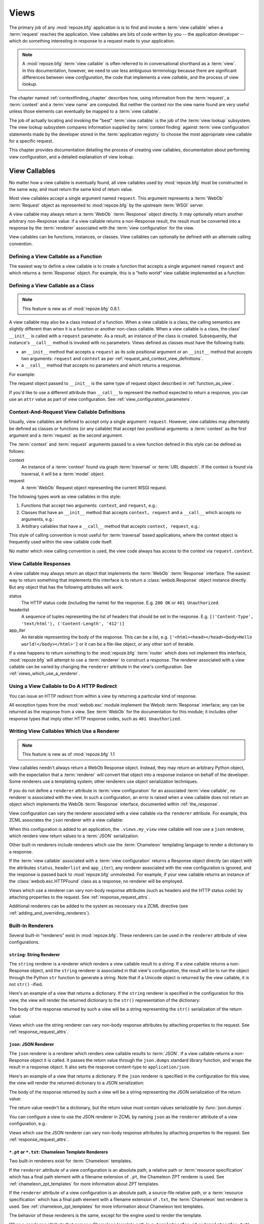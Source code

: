 .. _views_chapter:

Views
=====

The primary job of any :mod:`repoze.bfg` application is is to find and
invoke a :term:`view callable` when a :term:`request` reaches the
application.  View callables are bits of code written by you -- the
application developer -- which do something interesting in response to
a request made to your application.

.. note:: 

   A :mod:`repoze.bfg` :term:`view callable` is often referred to in
   conversational shorthand as a :term:`view`.  In this documentation,
   however, we need to use less ambiguous terminology because there
   are significant differences between view *configuration*, the code
   that implements a view *callable*, and the process of view
   *lookup*.

The chapter named :ref:`contextfinding_chapter` describes how, using
information from the :term:`request`, a :term:`context` and a
:term:`view name` are computed.  But neither the context nor the view
name found are very useful unless those elements can eventually be
mapped to a :term:`view callable`.

The job of actually locating and invoking the "best" :term:`view
callable` is the job of the :term:`view lookup` subsystem.  The view
lookup subsystem compares information supplied by :term:`context
finding` against :term:`view configuration` statements made by the
developer stored in the :term:`application registry` to choose the
most appropriate view callable for a specific request.

This chapter provides documentation detailing the process of creating
view callables, documentation about performing view configuration, and
a detailed explanation of view lookup.

View Callables
--------------

No matter how a view callable is eventually found, all view callables
used by :mod:`repoze.bfg` must be constructed in the same way, and
must return the same kind of return value.

Most view callables accept a single argument named ``request``.  This
argument represents a :term:`WebOb` :term:`Request` object as
represented to :mod:`repoze.bfg` by the upstream :term:`WSGI` server.

A view callable may always return a :term:`WebOb` :term:`Response`
object directly.  It may optionally return another arbitrary
non-Response value: if a view callable returns a non-Response result,
the result must be converted into a response by the :term:`renderer`
associated with the :term:`view configuration` for the view.

View callables can be functions, instances, or classes.  View
callables can optionally be defined with an alternate calling
convention.

.. index::
   single: view calling convention
   single: view function

.. _function_as_view:

Defining a View Callable as a Function
~~~~~~~~~~~~~~~~~~~~~~~~~~~~~~~~~~~~~~

The easiest way to define a view callable is to create a function that
accepts a single argument named ``request`` and which returns a
:term:`Response` object.  For example, this is a "hello world" view
callable implemented as a function:

.. code-block:: python
   :linenos:

   from webob import Response

   def hello_world(request):
       return Response('Hello world!')

.. index::
   single: view calling convention
   single: view class

.. _class_as_view:

Defining a View Callable as a Class
~~~~~~~~~~~~~~~~~~~~~~~~~~~~~~~~~~~

.. note:: This feature is new as of :mod:`repoze.bfg` 0.8.1.

A view callable may also be a class instead of a function.  When a
view callable is a class, the calling semantics are slightly different
than when it is a function or another non-class callable.  When a view
callable is a class, the class' ``__init__`` is called with a
``request`` parameter.  As a result, an instance of the class is
created.  Subsequently, that instance's ``__call__`` method is invoked
with no parameters.  Views defined as classes must have the following
traits:

- an ``__init__`` method that accepts a ``request`` as its sole
  positional argument or an ``__init__`` method that accepts two
  arguments: ``request`` and ``context`` as per
  :ref:`request_and_context_view_definitions`.

- a ``__call__`` method that accepts no parameters and which returns a
  response.

For example:

.. code-block:: python
   :linenos:

   from webob import Response

   class MyView(object):
       def __init__(self, request):
           self.request = request

       def __call__(self):
           return Response('hello')

The request object passed to ``__init__`` is the same type of request
object described in :ref:`function_as_view`.

If you'd like to use a different attribute than ``__call__`` to
represent the method expected to return a response, you can use an
``attr`` value as part of view configuration.  See
:ref:`view_configuration_parameters`.

.. index::
   single: view calling convention

.. _request_and_context_view_definitions:

Context-And-Request View Callable Definitions
~~~~~~~~~~~~~~~~~~~~~~~~~~~~~~~~~~~~~~~~~~~~~

Usually, view callables are defined to accept only a single argument:
``request``.  However, view callables may alternately be defined as
classes or functions (or any callable) that accept *two* positional
arguments: a :term:`context` as the first argument and a
:term:`request` as the second argument.

The :term:`context` and :term:`request` arguments passed to a view
function defined in this style can be defined as follows:

context
  An instance of a :term:`context` found via graph :term:`traversal`
  or :term:`URL dispatch`.  If the context is found via traversal, it
  will be a :term:`model` object.

request
  A :term:`WebOb` Request object representing the current WSGI
  request.

The following types work as view callables in this style:

#. Functions that accept two arguments: ``context``, and ``request``,
   e.g.:

   .. code-block:: python
      :linenos:

      from webob import Response

      def view(context, request):
          return Response('OK')

#. Classes that have an ``__init__`` method that accepts ``context,
   request`` and a ``__call__`` which accepts no arguments, e.g.:

   .. code-block:: python
      :linenos:

      from webob import Response

      class view(object):
          def __init__(self, context, request):
              self.context = context
              self.request = request

          def __call__(self):
              return Response('OK')

#. Arbitrary callables that have a ``__call__`` method that accepts
   ``context, request``, e.g.:

   .. code-block:: python
      :linenos:

      from webob import Response

      class View(object):
          def __call__(self, context, request):
              return Response('OK')
      view = View() # this is the view callable

This style of calling convention is most useful for :term:`traversal`
based applications, where the context object is frequently used within
the view callable code itself.

No matter which view calling convention is used, the view code always
has access to the context via ``request.context``.

.. index::
   single: view response
   single: response

.. _the_response:

View Callable Responses
~~~~~~~~~~~~~~~~~~~~~~~

A view callable may always return an object that implements the
:term:`WebOb` :term:`Response` interface.  The easiest way to return
something that implements this interface is to return a
:class:`webob.Response` object instance directly.  But any object that
has the following attributes will work:

status
  The HTTP status code (including the name) for the response.
  E.g. ``200 OK`` or ``401 Unauthorized``.

headerlist
  A sequence of tuples representing the list of headers that should be
  set in the response.  E.g. ``[('Content-Type', 'text/html'),
  ('Content-Length', '412')]``

app_iter
  An iterable representing the body of the response.  This can be a
  list, e.g. ``['<html><head></head><body>Hello
  world!</body></html>']`` or it can be a file-like object, or any
  other sort of iterable.

If a view happens to return something to the :mod:`repoze.bfg`
:term:`router` which does not implement this interface,
:mod:`repoze.bfg` will attempt to use a :term:`renderer` to
construct a response.  The renderer associated with a view callable
can be varied by changing the ``renderer`` attribute in the view's
configuration.  See :ref:`views_which_use_a_renderer`.

.. index::
   single: view http redirect
   single: http redirect (from a view)

Using a View Callable to Do A HTTP Redirect
~~~~~~~~~~~~~~~~~~~~~~~~~~~~~~~~~~~~~~~~~~~

You can issue an HTTP redirect from within a view by returning a
particular kind of response.

.. code-block:: python
   :linenos:

   from webob.exc import HTTPFound

   def myview(request):
       return HTTPFound(location='http://example.com')

All exception types from the :mod:`webob.exc` module implement the
Webob :term:`Response` interface; any can be returned as the response
from a view.  See :term:`WebOb` for the documentation for this module;
it includes other response types that imply other HTTP response codes,
such as ``401 Unauthorized``.

.. index::
   single: renderer
   single: view renderer

.. _views_which_use_a_renderer:

Writing View Callables Which Use a Renderer
~~~~~~~~~~~~~~~~~~~~~~~~~~~~~~~~~~~~~~~~~~~

.. note:: This feature is new as of :mod:`repoze.bfg` 1.1

View callables needn't always return a WebOb Response object.
Instead, they may return an arbitrary Python object, with the
expectation that a :term:`renderer` will convert that object into a
response instance on behalf of the developer.  Some renderers use a
templating system; other renderers use object serialization
techniques.

If you do not define a ``renderer`` attribute in :term:`view
configuration` for an associated :term:`view callable`, no renderer is
associated with the view.  In such a configuration, an error is raised
when a view callable does not return an object which implements the
WebOb :term:`Response` interface, documented within
:ref:`the_response`.

View configuration can vary the renderer associated with a view
callable via the ``renderer`` attribute.  For example, this ZCML
associates the ``json`` renderer with a view callable:

.. code-block:: xml
   :linenos:

   <view
     view=".views.my_view"
     renderer="json"
     />

When this configuration is added to an application, the
``.views.my_view`` view callable will now use a ``json`` renderer,
which renders view return values to a :term:`JSON` serialization.

Other built-in renderers include renderers which use the
:term:`Chameleon` templating language to render a dictionary to a
response.

If the :term:`view callable` associated with a :term:`view
configuration` returns a Response object directly (an object with the
attributes ``status``, ``headerlist`` and ``app_iter``), any renderer
associated with the view configuration is ignored, and the response is
passed back to :mod:`repoze.bfg` unmolested.  For example, if your
view callable returns an instance of the :class:`webob.exc.HTTPFound`
class as a response, no renderer will be employed.

.. code-block:: python
   :linenos:

   from webob.exc import HTTPFound

   def view(request):
       return HTTPFound(location='http://example.com') # renderer avoided

Views which use a renderer can vary non-body response attributes (such
as headers and the HTTP status code) by attaching properties to the
request.  See :ref:`response_request_attrs`.

Additional renderers can be added to the system as necessary via a
ZCML directive (see :ref:`adding_and_overriding_renderers`).

.. index::
   single: renderers (built-in)
   single: built-in renderers

.. _built_in_renderers:

Built-In Renderers
~~~~~~~~~~~~~~~~~~

Several built-in "renderers" exist in :mod:`repoze.bfg`.  These
renderers can be used in the ``renderer`` attribute of view
configurations.

.. index::
   pair: renderer; string

``string``: String Renderer
+++++++++++++++++++++++++++

The ``string`` renderer is a renderer which renders a view callable
result to a string.  If a view callable returns a non-Response object,
and the ``string`` renderer is associated in that view's
configuration, the result will be to run the object through the Python
``str`` function to generate a string.  Note that if a Unicode object
is returned by the view callable, it is not ``str()`` -ified.

Here's an example of a view that returns a dictionary.  If the
``string`` renderer is specified in the configuration for this view,
the view will render the returned dictionary to the ``str()``
representation of the dictionary:

.. code-block:: python
   :linenos:

   from webob import Response
   from repoze.bfg.view import bfg_view

   @bfg_view(renderer='string')
   def hello_world(request):
       return {'content':'Hello!'}

The body of the response returned by such a view will be a string
representing the ``str()`` serialization of the return value:

.. code-block:: python
   :linenos:

   {'content': 'Hello!'}

Views which use the string renderer can vary non-body response
attributes by attaching properties to the request.  See
:ref:`response_request_attrs`.

.. index::
   pair: renderer; JSON

``json``: JSON Renderer
+++++++++++++++++++++++

The ``json`` renderer is a renderer which renders view callable
results to :term:`JSON`.  If a view callable returns a non-Response
object it is called.  It passes the return value through the
``json.dumps`` standard library function, and wraps the result in a
response object.  It also sets the response content-type to
``application/json``.

Here's an example of a view that returns a dictionary.  If the
``json`` renderer is specified in the configuration for this view, the
view will render the returned dictionary to a JSON serialization:

.. code-block:: python
   :linenos:

   from webob import Response
   from repoze.bfg.view import bfg_view

   @bfg_view(renderer='json')
   def hello_world(request):
       return {'content':'Hello!'}

The body of the response returned by such a view will be a string
representing the JSON serialization of the return value:

.. code-block:: python
   :linenos:

   '{"content": "Hello!"}'

The return value needn't be a dictionary, but the return value must
contain values serializable by :func:`json.dumps`.

You can configure a view to use the JSON renderer in ZCML by naming
``json`` as the ``renderer`` attribute of a view configuration, e.g.:

.. code-block:: xml
   :linenos:

   <view
       context=".models.Hello"
       view=".views.hello_world"
       name="hello"
       renderer="json"
       />

Views which use the JSON renderer can vary non-body response
attributes by attaching properties to the request.  See
:ref:`response_request_attrs`.

.. index::
   pair: renderer; chameleon

.. _chameleon_template_renderers:

``*.pt`` or ``*.txt``: Chameleon Template Renderers
+++++++++++++++++++++++++++++++++++++++++++++++++++

Two built-in renderers exist for :term:`Chameleon` templates.

If the ``renderer`` attribute of a view configuration is an absolute
path, a relative path or :term:`resource specification` which has a
final path element with a filename extension of ``.pt``, the Chameleon
ZPT renderer is used.  See :ref:`chameleon_zpt_templates` for more
information about ZPT templates.

If the ``renderer`` attribute of a view configuration is an absolute
path, a source-file relative path, or a :term:`resource specification`
which has a final path element with a filename extension of ``.txt``,
the :term:`Chameleon` text renderer is used.  See
:ref:`chameleon_zpt_templates` for more information about Chameleon
text templates.

The behavior of these renderers is the same, except for the engine
used to render the template.

When a ``renderer`` attribute that names a Chameleon template path
(e.g. ``templates/foo.pt`` or ``templates/foo.txt``) is used, the view
must return a Response object or a Python *dictionary*.  If the view
callable with an associated template returns a Python dictionary, the
named template will be passed the dictionary as its keyword arguments,
and the template renderer implementation will return the resulting
rendered template in a response to the user.  If the view callable
returns anything but a Response object or a dictionary, an error will
be raised.

Before passing keywords to the template, the keywords derived from the
dictionary returned by the view are augmented.  The callable object
-- whatever object was used to define the ``view`` -- will be
automatically inserted into the set of keyword arguments passed to the
template as the ``view`` keyword.  If the view callable was a class,
the ``view`` keyword will be an instance of that class.  Also inserted
into the keywords passed to the template are ``renderer_name`` (the
name of the renderer, which may be a full path or a package-relative
name, typically the full string used in the ``renderer`` attribute of
the directive), ``context`` (the context of the view used to render
the template), and ``request`` (the request passed to the view used to
render the template).

Here's an example view configuration which uses a Chameleon ZPT
renderer:

.. code-block:: xml
   :linenos:

   <view
       context=".models.Hello"
       view=".views.hello_world"
       name="hello"
       renderer="templates/foo.pt"
       />

Here's an example view configuration which uses a Chameleon text
renderer:

.. code-block:: xml
   :linenos:

   <view
       context=".models.Hello"
       view=".views.hello_world"
       name="hello"
       renderer="templates/foo.txt"
       />

Views which use a Chameleon renderer can vary response attributes by
attaching properties to the request.  See
:ref:`response_request_attrs`.

.. index::
   single: response headers (from a renderer)
   single: renderer response headers

.. _response_request_attrs:

Varying Attributes of Rendered Responses
~~~~~~~~~~~~~~~~~~~~~~~~~~~~~~~~~~~~~~~~

Before a response that is constructed as the result of the use of a
:term:`renderer` is returned to :mod:`repoze.bfg`, several attributes
of the request are examined which have the potential to influence
response behavior.

View callables that don't directly return a response should set these
values on the ``request`` object via ``setattr`` within the view
callable to influence associated response attributes.

``response_content_type``
  Defines the content-type of the resulting response,
  e.g. ``text/xml``.

``response_headerlist``
  A sequence of tuples describing cookie values that should be set in
  the response, e.g. ``[('Set-Cookie', 'abc=123'), ('X-My-Header',
  'foo')]``.

``response_status``
  A WSGI-style status code (e.g. ``200 OK``) describing the status of
  the response.

``response_charset``
  The character set (e.g. ``UTF-8``) of the response.

``response_cache_for``
  A value in seconds which will influence ``Cache-Control`` and
  ``Expires`` headers in the returned response.  The same can also be
  achieved by returning various values in the ``response_headerlist``,
  this is purely a convenience.

For example, if you need to change the response status from within a
view callable that uses a renderer, assign the ``response_status``
attribute to the request before returning a result:

.. code-block:: python
   :linenos:

   from repoze.bfg.view import bfg_view

   @bfg_view(name='gone', renderer='templates/gone.pt')
   def myview(request):
       request.response_status = '404 Not Found'
       return {'URL':request.URL}

.. index::
   single: renderer (adding)

.. _adding_and_overriding_renderers:

Adding and Overriding Renderers
~~~~~~~~~~~~~~~~~~~~~~~~~~~~~~~

New templating systems and serializers can be associated with
:mod:`repoze.bfg` renderer names.  To this end, configuration
declarations can be made which override an existing :term:`renderer
factory` and which add a new renderer factory.

Adding or overriding a renderer is accomplished via :term:`ZCML` or
via imperative configuration.  Renderers can be registered
imperatively using the
:meth:`repoze.bfg.configuration.Configurator.add_renderer` API or via
the :ref:`renderer_directive` ZCML directive.

For example, to add a renderer which renders views which have a
``renderer`` attribute that is a path that ends in ``.jinja2``:

.. topic:: Via ZCML

   .. code-block:: xml
      :linenos:

      <renderer
        name=".jinja2"
        factory="my.package.MyJinja2Renderer"/>

   The ``factory`` attribute is a :term:`dotted Python name` that must
   point to an implementation of a :term:`renderer factory`.

   The ``name`` attribute is the renderer name.

.. topic:: Via Imperative Configuration

   .. code-block:: python
      :linenos:

      from my.package import MyJinja2Renderer
      config.add_renderer('.jinja2', MyJinja2Renderer)

   The first argument is the renderer name.

   The second argument is a reference to an implementation of a
   :term:`renderer factory`.

Adding a New Renderer
+++++++++++++++++++++

You may a new renderer by creating and registering a :term:`renderer
factory`.

A renderer factory implementation is usually a class which has the
following interface:

.. code-block:: python
   :linenos:

   class RendererFactory:
       def __init__(self, name):
           """ Constructor: ``name`` may be an absolute path or a
           resource specification """

       def __call__(self, value, system):
           """ Call a the renderer implementation with the value and
           the system value passed in as arguments and return the
           result (a string or unicode object).  The value is the
           return value of a view.  The system value is a dictionary
           containing available system values (e.g. ``view``,
           ``context``, and ``request``). """

There are essentially two different kinds of renderer factories:

- A renderer factory which expects to accept a :term:`resource
  specification` or an absolute path as the ``name`` value in its
  constructor.  These renderer factories are registered with a
  ``name`` value that begins with a dot (``.``).  These types of
  renderer factories usually relate to a file on the filesystem, such
  as a template.

- A renderer factory which expects to accept a token that does not
  represent a filesystem path or a resource specification in its
  constructor.  These renderer factories are registered with a
  ``name`` value that does not begin with a dot.  These renderer
  factories are typically object serializers.

.. sidebar:: Resource Specifications

   A resource specification is a colon-delimited identifier for a
   :term:`resource`.  The colon separates a Python :term:`package`
   name from a package subpath.  For example, the resource
   specification ``my.package:static/baz.css`` identifies the file
   named ``baz.css`` in the ``static`` subdirectory of the
   ``my.package`` Python :term:`package`.

Here's an example of the registration of a simple renderer factory via
ZCML:

.. code-block:: xml
   :linenos:

   <renderer
     name="amf"
     factory="my.package.MyAMFRenderer"/>

Adding the above ZCML to your application will allow you to use the
``my.package.MyAMFRenderer`` renderer factory implementation in view
configurations by referring to it as ``amf`` in the ``renderer``
attribute of a :term:`view configuration`:

.. code-block:: python
   :linenos:

   from repoze.bfg.view import bfg_view

   @bfg_view(renderer='amf')
   def myview(request):
       return {'Hello':'world'}

At startup time, when a :term:`view configuration` is encountered
which has a ``name`` argument that does not contain a dot, such as the
above ``amf`` is encountered, the full value of the ``name`` attribute
is used to construct a renderer from the associated renderer factory.
In this case, the view configuration will create an instance of an
``AMFRenderer`` for each view configuration which includes ``amf`` as
its renderer value.  The ``name`` passed to the ``AMFRenderer``
constructor will always be ``amf``.

Here's an example of the registration of a more complicated renderer
factory, which expects to be passed a filesystem path:

.. code-block:: xml
   :linenos:

   <renderer
     name=".jinja2"
     factory="my.package.MyJinja2Renderer"/>

Adding the above ZCML to your application will allow you to use the
``my.package.MyJinja2Renderer`` renderer factory implementation in
view configurations by referring to any ``renderer`` which *ends in*
``.jinja`` in the ``renderer`` attribute of a :term:`view
configuration`:

.. code-block:: python
   :linenos:

   from repoze.bfg.view import bfg_view

   @bfg_view(renderer='templates/mytemplate.jinja2')
   def myview(request):
       return {'Hello':'world'}

When a :term:`view configuration` which has a ``name`` attribute that
does contain a dot, such as ``templates/mytemplate.jinja2`` above is
encountered at startup time, the value of the name attribute is split
on its final dot.  The second element of the split is typically the
filename extension.  This extension is used to look up a renderer
factory for the configured view.  Then the value of ``renderer`` is
passed to the factory to create a renderer for the view.  In this
case, the view configuration will create an instance of a
``Jinja2Renderer`` for each view configuration which includes anything
ending with ``.jinja2`` as its ``renderer`` value.  The ``name``
passed to the ``Jinja2Renderer`` constructor will usually be a
:term:`resource specification`, but may also be an absolute path; the
renderer factory implementation should be able to deal with either.

See also :ref:`renderer_directive` and
:meth:`repoze.bfg.configuration.Configurator.add_renderer`.

Overriding an Existing Renderer
+++++++++++++++++++++++++++++++

You can associate more than one filename extension with the same
existing renderer implementation as necessary if you need to use a
different file extension for the same kinds of templates.  For
example, to associate the ``.zpt`` extension with the Chameleon ZPT
renderer factory, use:

.. code-block:: xml
   :linenos:

   <renderer
      name=".zpt"
      factory="repoze.bfg.chameleon_zpt.renderer_factory"/>

After you do this, :mod:`repoze.bfg` will treat templates ending in
both the ``.pt`` and ``.zpt`` filename extensions as Chameleon ZPT
templates.

To override the default mapping in which files with a ``.pt``
extension are rendered via a Chameleon ZPT page template renderer, use
a variation on the following in your application's ZCML:

.. code-block:: xml
   :linenos:

   <renderer
      name=".pt"
      factory="my.package.pt_renderer"/>

After you do this, the :term:`renderer factory` in
``my.package.pt_renderer`` will be used to render templates which end
in ``.pt``, replacing the default Chameleon ZPT renderer.

To override the default mapping in which files with a ``.txt``
extension are rendered via a Chameleon text template renderer, use a
variation on the following in your application's ZCML:

.. code-block:: xml
   :linenos:

   <renderer
      name=".txt"
      factory="my.package.text_renderer"/>

After you do this, the :term:`renderer factory` in
``my.package.text_renderer`` will be used to render templates which
end in ``.txt``, replacing the default Chameleon text renderer.

To associate a *default* renderer with *all* view configurations (even
ones which do not possess a ``renderer`` attribute), use a variation
on the following (ie. omit the ``name`` attribute to the renderer
tag):

.. code-block:: xml
   :linenos:

   <renderer
      factory="repoze.bfg.renderers.json_renderer_factory"/>

See also :ref:`renderer_directive` and
:meth:`repoze.bfg.configuration.Configurator.add_renderer`.

.. index::
   single: view exceptions

.. _special_exceptions_in_callables:

Using Special Exceptions In View Callables
~~~~~~~~~~~~~~~~~~~~~~~~~~~~~~~~~~~~~~~~~~

Usually when a Python exception is raised within a view callable,
:mod:`repoze.bfg` allows the exception to propagate all the way out to
the :term:`WSGI` server which invoked the application.

However, for convenience, two special exceptions exist which are
always handled by :mod:`repoze.bfg` itself.  These are
:exc:`repoze.bfg.exceptions.NotFound` and
:exc:`repoze.bfg.exceptions.Forbidden`.  Both are exception classes
which accept a single positional constructor argument: a ``message``.

If :exc:`repoze.bfg.exceptions.NotFound` is raised within view code,
the result of the :term:`Not Found View` will be returned to the user
agent which performed the request.

If :exc:`repoze.bfg.exceptions.Forbidden` is raised within view code,
the result of the :term:`Forbidden View` will be returned to the user
agent which performed the request.

In all cases, the message provided to the exception constructor is
made available to the view which :mod:`repoze.bfg` invokes as
``request.exception.args[0]``.

.. index::
   single: exception views

.. _exception_views:

Exception Views
~~~~~~~~~~~~~~~~

The machinery which allows the special
:exc:`repoze.bfg.exceptions.NotFound` and
:exc:`repoze.bfg.exceptions.Forbidden` exceptions to be caught by
specialized views as described in
:ref:`special_exceptions_in_callables` can also be used by application
developers to convert arbitrary exceptions to responses.

To register a view that should be called whenever a particular
exception is raised from with :mod:`repoze.bfg` view code, use the
exception class or one of its superclasses as the ``context`` of a
view configuration which points at a view callable you'd like to
generate a response.

For example, given the following exception class in a module named
``helloworld.exceptions``:

.. code-block:: python
   :linenos:

   class ValidationFailure(Exception):
       def __init__(self, msg):
           self.msg = msg


You can wire a view callable to be called whenever any of your *other*
code raises a ``hellworld.exceptions.ValidationFailure`` exception:

.. code-block:: python
   :linenos:

   from helloworld.exceptions import ValidationFailure

   @bfg_view(context=ValidationFailure)
   def failed_validation(exc, request):
       response =  Response('Failed validation: %s' % exc.msg)
       response.status_int = 500
       return response

Assuming that a :term:`scan` was run to pick up this view
registration, this view callable will be invoked whenever a
``helloworld.exceptions.ValidationError`` is raised by your
application's view code.  The same exception raised by a custom root
factory or a custom traverser is also caught and hooked.

Other normal view predicates can also be used in combination with an
exception view registration:

.. code-block:: python
   :linenos:

   from repoze.bfg.view import bfg_view
   from repoze.bfg.exceptions import NotFound
   from webob.exc import HTTPNotFound

   @bfg_view(context=NotFound, route_name='home')
   def notfound_view(request):
       return HTTPNotFound()

The above exception view names the ``route_name`` of ``home``, meaning
that it will only be called when the route matched has a name of
``home``.  You can therefore have more than one exception view for any
given exception in the system: the "most specific" one will be called
when the set of request circumstances which match the view
registration.

The only view predicate that cannot be not be used successfully when
creating an exception view configuration is ``name``.  The name used
to look up an exception view is always the empty string.  Views
registered as exception views which have a name will be ignored.

.. note::

  Normal (non-exception) views registered against a context which
  inherits from :exc:`Exception` will work normally.  When an
  exception view configuraton is processed, *two* exceptions are
  registered.  One as a "normal" view, the other as an "exception"
  view.  This means that you can use an exception as ``context`` for a
  normal view.

The feature can be used with any view registration mechanism
(``@bfg_view`` decorator, ZCML, or imperative ``add_view`` styles).

.. index::
   single: unicode, views, and forms
   single: forms, views, and unicode
   single: views, forms, and unicode

Handling Form Submissions in View Callables (Unicode and Character Set Issues)
~~~~~~~~~~~~~~~~~~~~~~~~~~~~~~~~~~~~~~~~~~~~~~~~~~~~~~~~~~~~~~~~~~~~~~~~~~~~~~

Most web applications need to accept form submissions from web
browsers and various other clients.  In :mod:`repoze.bfg`, form
submission handling logic is always part of a :term:`view`.  For a
general overview of how to handle form submission data using the
:term:`WebOb` API, see :ref:`webob_chapter` and `"Query and POST
variables" within the WebOb documentation
<http://pythonpaste.org/webob/reference.html#query-post-variables>`_.
:mod:`repoze.bfg` defers to WebOb for its request and response
implementations, and handling form submission data is a property of
the request implementation.  Understanding WebOb's request API is the
key to understanding how to process form submission data.

There are some defaults that you need to be aware of when trying to
handle form submission data in a :mod:`repoze.bfg` view.  Because
having high-order (non-ASCII) characters in data contained within form
submissions is exceedingly common, and because the UTF-8 encoding is
the most common encoding used on the web for non-ASCII character data,
and because working and storing Unicode values is much saner than
working with and storing bytestrings, :mod:`repoze.bfg` configures the
:term:`WebOb` request machinery to attempt to decode form submission
values into Unicode from the UTF-8 character set implicitly.  This
implicit decoding happens when view code obtains form field values via
the :term:`WebOb` ``request.params``, ``request.GET``, or
``request.POST`` APIs.

For example, let's assume that the following form page is served up to
a browser client, and its ``action`` points at some :mod:`repoze.bfg`
view code:

.. code-block:: xml
   :linenos:

   <html xmlns="http://www.w3.org/1999/xhtml">
     <head>
       <meta http-equiv="Content-Type" content="text/html; charset=UTF-8"/>
     </head>
     <form method="POST" action="myview">
       <div>
         <input type="text" name="firstname"/>
       </div> 
       <div>
         <input type="text" name="lastname"/>
       </div>
       <input type="submit" value="Submit"/>
     </form>
   </html>

The ``myview`` view code in the :mod:`repoze.bfg` application *must*
expect that the values returned by ``request.params`` will be of type
``unicode``, as opposed to type ``str``. The following will work to
accept a form post from the above form:

.. code-block:: python
   :linenos:

   def myview(request):
       firstname = request.params['firstname']
       lastname = request.params['lastname']

But the following ``myview`` view code *may not* work, as it tries to
decode already-decoded (``unicode``) values obtained from
``request.params``:

.. code-block:: python
   :linenos:

   def myview(request):
       # the .decode('utf-8') will break below if there are any high-order
       # characters in the firstname or lastname
       firstname = request.params['firstname'].decode('utf-8')
       lastname = request.params['lastname'].decode('utf-8')

For implicit decoding to work reliably, you must ensure that every
form you render that posts to a :mod:`repoze.bfg` view is rendered via
a response that has a ``;charset=UTF-8`` in its ``Content-Type``
header; or, as in the form above, with a ``meta http-equiv`` tag that
implies that the charset is UTF-8 within the HTML ``head`` of the page
containing the form.  This must be done explicitly because all known
browser clients assume that they should encode form data in the
character set implied by ``Content-Type`` value of the response
containing the form when subsequently submitting that form; there is
no other generally accepted way to tell browser clients which charset
to use to encode form data.  If you do not specify an encoding
explicitly, the browser client will choose to encode form data in its
default character set before submitting it.  The browser client may
have a non-UTF-8 default encoding.  If such a request is handled by
your view code, when the form submission data is encoded in a non-UTF8
charset, eventually the WebOb request code accessed within your view
will throw an error when it can't decode some high-order character
encoded in another character set within form data e.g. when
``request.params['somename']`` is accessed.

If you are using the :class:`webob.Response` class to generate a
response, or if you use the ``render_template_*`` templating APIs, the
UTF-8 charset is set automatically as the default via the
``Content-Type`` header.  If you return a ``Content-Type`` header
without an explicit charset, a WebOb request will add a
``;charset=utf-8`` trailer to the ``Content-Type`` header value for
you for response content types that are textual (e.g. ``text/html``,
``application/xml``, etc) as it is rendered.  If you are using your
own response object, you will need to ensure you do this yourself.

To avoid implicit form submission value decoding, so that the values
returned from ``request.params``, ``request.GET`` and ``request.POST``
are returned as bytestrings rather than Unicode, add the following to
your application's ``configure.zcml``::

    <subscriber for="repoze.bfg.interfaces.INewRequest"
                handler="repoze.bfg.request.make_request_ascii"/>

You can then control form post data decoding "by hand" as necessary.
For example, when this subscriber is active, the second example above
will work unconditionally as long as you ensure that your forms are
rendered in a request that has a ``;charset=utf-8`` stanza on its
``Content-Type`` header.

.. note:: The behavior that form values are decoded from UTF-8 to
   Unicode implicitly was introduced in :mod:`repoze.bfg` 0.7.0.
   Previous versions of :mod:`repoze.bfg` performed no implicit
   decoding of form values (the default was to treat values as
   bytestrings).

.. note:: Only the *values* of request params obtained via
   ``request.params``, ``request.GET`` or ``request.POST`` are decoded
   to Unicode objects implicitly in :mod:`repoze.bfg`'s default
   configuration.  The keys are still strings.

.. index::
   single: view configuration

.. _view_configuration:

View Configuration: Mapping a Context to a View
-----------------------------------------------

A developer makes a :term:`view callable` available for use within a
:mod:`repoze.bfg` application via :term:`view configuration`.  A view
configuration associates a view callable with a set of statements
about the set of circumstances which must be true for the view
callable to be invoked.

A view configuration statement is made about information present in
the :term:`context` and in the :term:`request`, as well as the
:term:`view name`.  These three pieces of information are known,
collectively, as a :term:`triad`.

View configuration is performed in one of three ways:

- by adding a ``<view>`` declaration to :term:`ZCML` used by your
  application as per :ref:`mapping_views_using_zcml_section` and
  :ref:`view_directive`.

- by running a :term:`scan` against application source code which has
  a :class:`repoze.bfg.view.bfg_view` decorator attached to a Python
  object as per :class:`repoze.bfg.view.bfg_view` and
  :ref:`mapping_views_using_a_decorator_section`.

- by using the :meth:`repoze.bfg.configuration.Configurator.add_view`
  method as per :meth:`repoze.bfg.configuration.Configurator.add_view`
  and :ref:`mapping_views_using_imperative_config_section`.

Each of these mechanisms is completely equivalent to the other.

A view configuration might also be performed by virtue of :term:`route
configuration`.  View configuration via route configuration is
performed in one of the following two ways:

- by using the :meth:`repoze.bfg.configuration.Configurator.add_route`
  method to create a route with a ``view`` argument.

- by adding a ``<route>`` declaration that uses a ``view`` attribute to
  :term:`ZCML` used by your application as per :ref:`route_directive`.

.. _view_configuration_parameters:

View Configuration Parameters
~~~~~~~~~~~~~~~~~~~~~~~~~~~~~

All forms of view configuration accept the same general types of
arguments. 

Many arguments supplied during view configuration are :term:`view
predicate` arguments.  View predicate arguments used during view
configuration are used to narrow the set of circumstances in which
:mod:`view lookup` will find a particular view callable.  In general,
the fewer number of predicates which are supplied to a particular view
configuration, the more likely it is that the associated view callable
will be invoked.  The greater the number supplied, the less likely.

Some view configuration arguments are non-predicate arguments.  These
tend to modify the response of the view callable or prevent the view
callable from being invoked due to an authorization policy.  The
presence of non-predicate arguments in a view configuration does not
narrow the circumstances in which the view callable will be invoked.

Non-Predicate Arguments
+++++++++++++++++++++++

``permission``
  The name of a :term:`permission` that the user must possess in order
  to invoke the :term:`view callable`.  See
  :ref:`view_security_section` for more information about view
  security and permissions.
  
  If ``permission`` is not supplied, no permission is registered for
  this view (it's accessible by any caller).

``attr``
  The view machinery defaults to using the ``__call__`` method of the
  :term:`view callable` (or the function itself, if the view callable
  is a function) to obtain a response.  The ``attr`` value allows you
  to vary the method attribute used to obtain the response.  For
  example, if your view was a class, and the class has a method named
  ``index`` and you wanted to use this method instead of the class'
  ``__call__`` method to return the response, you'd say
  ``attr="index"`` in the view configuration for the view.  This is
  most useful when the view definition is a class.

  If ``attr`` is not supplied, ``None`` is used (implying the function
  itself if the view is a function, or the ``__call__`` callable
  attribute if the view is a class).

``renderer``
  This is either a single string term (e.g. ``json``) or a string
  implying a path or :term:`resource specification`
  (e.g. ``templates/views.pt``) naming a :term:`renderer`
  implementation.  If the ``renderer`` value does not contain a dot
  (``.``), the specified string will be used to look up a renderer
  implementation, and that renderer implementation will be used to
  construct a response from the view return value.  If the
  ``renderer`` value contains a dot (``.``), the specified term will
  be treated as a path, and the filename extension of the last element
  in the path will be used to look up the renderer implementation,
  which will be passed the full path.  The renderer implementation
  will be used to construct a :term:`response` from the view return
  value.

  When the renderer is a path, although a path is usually just a
  simple relative pathname (e.g. ``templates/foo.pt``, implying that a
  template named "foo.pt" is in the "templates" directory relative to
  the directory of the current :term:`package`), a path can be
  absolute, starting with a slash on UNIX or a drive letter prefix on
  Windows.  The path can alternately be a :term:`resource
  specification` in the form
  ``some.dotted.package_name:relative/path``, making it possible to
  address template resources which live in a separate package.

  The ``renderer`` attribute is optional.  If it is not defined, the
  "null" renderer is assumed (no rendering is performed and the value
  is passed back to the upstream :mod:`repoze.bfg` machinery
  unmolested).  Note that if the view callable itself returns a
  :term:`response` (see :ref:`the_response`), the specified renderer
  implementation is never called.

``wrapper``
  The :term:`view name` of a different :term:`view configuration`
  which will receive the response body of this view as the
  ``request.wrapped_body`` attribute of its own :term:`request`, and
  the :term:`response` returned by this view as the
  ``request.wrapped_response`` attribute of its own request.  Using a
  wrapper makes it possible to "chain" views together to form a
  composite response.  The response of the outermost wrapper view will
  be returned to the user.  The wrapper view will be found as any view
  is found: see :ref:`view_lookup`.  The "best" wrapper view will be
  found based on the lookup ordering: "under the hood" this wrapper
  view is looked up via
  ``repoze.bfg.view.render_view_to_response(context, request,
  'wrapper_viewname')``. The context and request of a wrapper view is
  the same context and request of the inner view.  

  If ``wrapper`` is not supplied, no wrapper view is used.

Predicate Arguments
+++++++++++++++++++

``name``
  The :term:`view name` required to match this view callable.  Read
  :ref:`traversal_chapter` to understand the concept of a view name.

  If ``name`` is not supplied, the empty string is used (implying the
  default view).

``context``
  An object representing Python class that the :term:`context` must be
  an instance of, *or* the :term:`interface` that the :term:`context`
  must provide in order for this view to be found and called.  This
  predicate is true when the :term:`context` is an instance of the
  represented class or if the :term:`context` provides the represented
  interface; it is otherwise false.  

  If ``context`` is not supplied, the value ``None``, which matches
  any model, is used.

``route_name``
  If ``route_name`` is supplied, the view callable will be invoked
  only when the named route has matched.

  This value must match the ``name`` of a :term:`route configuration`
  declaration (see :ref:`urldispatch_chapter`) that must match before
  this view will be called.  Note that the ``route`` configuration
  referred to by ``route_name`` usually has a ``*traverse`` token in
  the value of its ``path``, representing a part of the path that will
  be used by :term:`traversal` against the result of the route's
  :term:`root factory`.

  If ``route_name`` is not supplied, the view callable will be have a
  chance of being invoked for when the :term:`triad` includes a
  request object that does not indicate it matched a route.

``request_type``
  This value should be an :term:`interface` that the :term:`request`
  must provide in order for this view to be found and called.

  If ``request_type`` is not supplied, the value ``None`` is used,
  implying any request type.

  *This is an advanced feature, not often used by "civilians"*.

``request_method``
  This value can either be one of the strings ``GET``, ``POST``,
  ``PUT``, ``DELETE``, or ``HEAD`` representing an HTTP
  ``REQUEST_METHOD``.  A view declaration with this argument ensures
  that the view will only be called when the request's ``method``
  attribute (aka the ``REQUEST_METHOD`` of the WSGI environment)
  string matches the supplied value.

  If ``request_method`` is not supplied, the view will be invoked
  regardless of the ``REQUEST_METHOD`` of the :term:`WSGI`
  environment.

``request_param``
  This value can be any string.  A view declaration with this argument
  ensures that the view will only be called when the :term:`request`
  has a key in the ``request.params`` dictionary (an HTTP ``GET`` or
  ``POST`` variable) that has a name which matches the supplied value.

  If the value supplied has a ``=`` sign in it,
  e.g. ``request_params="foo=123"``, then the key (``foo``) must both
  exist in the ``request.params`` dictionary, *and* the value must
  match the right hand side of the expression (``123``) for the view
  to "match" the current request.

  If ``request_param`` is not supplied, the view will be invoked
  without consideration of keys and values in the ``request.params``
  dictionary.

``containment``
  This value should be a reference to a Python class or
  :term:`interface` that a parent object in the :term:`lineage` must
  provide in order for this view to be found and called.  The nodes in
  your object graph must be "location-aware" to use this feature.

  If ``containment`` is not supplied, the interfaces and classes in
  the lineage are not considered when deciding whether or not to
  invoke the view callable.

  See :ref:`location_aware` for more information about
  location-awareness.

``xhr``
  This value should be either ``True`` or ``False``.  If this value is
  specified and is ``True``, the :term:`WSGI` environment must possess
  an ``HTTP_X_REQUESTED_WITH`` (aka ``X-Requested-With``) header that
  has the value ``XMLHttpRequest`` for the associated view callable to
  be found and called.  This is useful for detecting AJAX requests
  issued from jQuery, Prototype and other Javascript libraries.

  If ``xhr`` is not specified, the ``HTTP_X_REQUESTED_WITH`` HTTP
  header is not taken into consideration when deciding whether or not
  to invoke the associated view callable.

``accept``
  The value of this argument represents a match query for one or more
  mimetypes in the ``Accept`` HTTP request header.  If this value is
  specified, it must be in one of the following forms: a mimetype
  match token in the form ``text/plain``, a wildcard mimetype match
  token in the form ``text/*`` or a match-all wildcard mimetype match
  token in the form ``*/*``.  If any of the forms matches the
  ``Accept`` header of the request, this predicate will be true.

  If ``accept`` is not specified, the ``HTTP_ACCEPT`` HTTP header is
  not taken into consideration when deciding whether or not to invoke
  the associated view callable.

``header``
  This value represents an HTTP header name or a header name/value
  pair.

  If ``header`` is specified, it must be a header name or a
  ``headername:headervalue`` pair.

  If ``header`` is specified without a value (a bare header name only,
  e.g. ``If-Modified-Since``), the view will only be invoked if the
  HTTP header exists with any value in the request.

  If ``header`` is specified, and possesses a name/value pair
  (e.g. ``User-Agent:Mozilla/.*``), the view will only be invoked if
  the HTTP header exists *and* the HTTP header matches the value
  requested.  When the ``headervalue`` contains a ``:`` (colon), it
  will be considered a name/value pair (e.g. ``User-Agent:Mozilla/.*``
  or ``Host:localhost``).  The value portion should be a regular
  expression.

  Whether or not the value represents a header name or a header
  name/value pair, the case of the header name is not significant.

  If ``header`` is not specified, the composition, presence or absence
  of HTTP headers is not taken into consideration when deciding
  whether or not to invoke the associated view callable.

``path_info``
  This value represents a regular expression pattern that will be
  tested against the ``PATH_INFO`` WSGI environment variable to decide
  whether or not to call the associated view callable.  If the regex
  matches, this predicate will be ``True``.

  If ``path_info`` is not specified, the WSGI ``PATH_INFO`` is not
  taken into consideration when deciding whether or not to invoke the
  associated view callable.

``match_val``

  This value represents :term:`URL dispatch` ``request.matchdict``
  name or a matchdict name/value pair.  ``request.matchdict`` is a
  dictionary representing the match values from the route pattern
  (e.g. if the route pattern has ``:foo`` in it, and the route
  matches, a key will exist in the matchdict named ``foo``).

  If ``match_val`` is specified, it must be the name of a key presumed
  to be present in the ``matchdict`` or a ``key:regex`` pair.

  If ``match_val`` is specified without a colon in it
  (e.g. ``action``), the predicate will return true if the
  ``matchdict`` has a key which exists with any value.

  When the ``match_val`` contains a ``:`` (colon), it will be split at
  the first colon; the left hand of that split will considered a key
  and the right hand a regular expression.  For example, in
  ``action:\w+\.html``, the key part is ``action``, the regex part is
  ``\w+\.html``.  The resulting predicate will only be true if the
  matchdict contains a key that matches the key part *and* the
  matchdict value is matched by the regex part.

  If ``match_val`` is not specified, the composition, presence or
  absence of values in the matchdict is not taken into consideration
  when deciding whether or not to invoke the associated view callable.

``custom_predicates``
  If ``custom_predicates`` is specified, it must be a sequence of
  references to custom predicate callables.  Use custom predicates
  when no set of predefined predicates do what you need.  Custom
  predicates can be combined with predefined predicates as necessary.
  Each custom predicate callable should accept two arguments:
  ``context`` and ``request`` and should return either ``True`` or
  ``False`` after doing arbitrary evaluation of the context and/or the
  request.  If all callables return ``True``, the associated view
  callable will be considered viable for a given request.

  If ``custom_predicates`` is not specified, no custom predicates are
  used.

  .. note:: This feature is new as of :mod:`repoze.bfg` 1.2.

.. index::
   single: ZCML view configuration

.. _mapping_views_using_zcml_section:

View Configuration Via ZCML
~~~~~~~~~~~~~~~~~~~~~~~~~~~

You may associate a view with a URL by adding :ref:`view_directive`
declarations via :term:`ZCML` in a ``configure.zcml`` file.  An
example of a view declaration in ZCML is as follows:

.. code-block:: xml
   :linenos:

   <view
       context=".models.Hello"
       view=".views.hello_world"
       name="hello.html"
       />

The above maps the ``.views.hello_world`` view callable function to
the following set of :term:`context finding` results:

- A :term:`context` object which is an instance (or subclass) of the
  Python class represented by ``.models.Hello``

- A :term:`view name` equalling ``hello.html``.

.. note:: Values prefixed with a period (``.``) for the ``context``
   and ``view`` attributes of a ``view`` declaration (such as those
   above) mean "relative to the Python package directory in which this
   :term:`ZCML` file is stored".  So if the above ``view`` declaration
   was made inside a ``configure.zcml`` file that lived in the
   ``hello`` package, you could replace the relative ``.models.Hello``
   with the absolute ``hello.models.Hello``; likewise you could
   replace the relative ``.views.hello_world`` with the absolute
   ``hello.views.hello_world``.  Either the relative or absolute form
   is functionally equivalent.  It's often useful to use the relative
   form, in case your package's name changes.  It's also shorter to
   type.

You can also declare a *default view callable* for a :term:`model`
type:

.. code-block:: xml
   :linenos:

   <view
       context=".models.Hello"
       view=".views.hello_world"
       />

A *default view callable* simply has no ``name`` attribute.  For the
above registration, when a :term:`context` is found that is of the
type ``.models.Hello`` and there is no :term:`view name` associated
with the result of :term:`context finding`, the *default view
callable* will be used.  In this case, it's the view at
``.views.hello_world``.

A default view callable can alternately be defined by using the empty
string as its ``name`` attribute:

.. code-block:: xml
   :linenos:

   <view
       context=".models.Hello"
       view=".views.hello_world"
       name=""
       />

You may also declare that a view callable is good for any context type
by using the special ``*`` character as the value of the ``context``
attribute:

.. code-block:: xml
   :linenos:

   <view
       context="*"
       view=".views.hello_world"
       name="hello.html"
       />

This indicates that when :mod:`repoze.bfg` identifies that the
:term:`view name` is ``hello.html`` and the context is of any type,
the ``.views.hello_world`` view callable will be invoked.

A ZCML ``view`` declaration's ``view`` attribute can also name a
class.  In this case, the rules described in :ref:`class_as_view`
apply for the class which is named.

See :ref:`view_directive` for complete ZCML directive documentation.

.. index::
   single: bfg_view decorator

.. _mapping_views_using_a_decorator_section:

View Configuration Using the ``@bfg_view`` Decorator
~~~~~~~~~~~~~~~~~~~~~~~~~~~~~~~~~~~~~~~~~~~~~~~~~~~~

For better locality of reference, you may use the
:class:`repoze.bfg.view.bfg_view` decorator to associate your view
functions with URLs instead of using :term:`ZCML` or imperative
configuration for the same purpose.

.. warning::

   Using this feature tends to slows down application startup
   slightly, as more work is performed at application startup to scan
   for view declarations.  Additionally, if you use decorators, it
   means that other people will not be able to override your view
   declarations externally using ZCML: this is a common requirement if
   you're developing an extensible application (e.g. a framework).
   See :ref:`extending_chapter` for more information about building
   extensible applications.

Usage of the ``bfg_view`` decorator is a form of :term:`declarative
configuration`, like ZCML, but in decorator form.
:class:`repoze.bfg.view.bfg_view` can be used to associate :term:`view
configuration` information -- as done via the equivalent ZCML -- with
a function that acts as a :mod:`repoze.bfg` view callable.  All ZCML
:ref:`view_directive` attributes (save for the ``view`` attribute) are
available in decorator form and mean precisely the same thing.

An example of the :class:`repoze.bfg.view.bfg_view` decorator might
reside in a :mod:`repoze.bfg` application module ``views.py``:

.. ignore-next-block
.. code-block:: python
   :linenos:

   from models import MyModel
   from repoze.bfg.view import bfg_view
   from repoze.bfg.chameleon_zpt import render_template_to_response

   @bfg_view(name='my_view', request_method='POST', context=MyModel,
             permission='read', renderer='templates/my.pt')
   def my_view(request):
       return {'a':1}

Using this decorator as above replaces the need to add this ZCML to
your application registry:

.. code-block:: xml
   :linenos:

   <view
    context=".models.MyModel"
    view=".views.my_view"
    name="my_view"
    permission="read"
    request_method="POST"
    renderer="templates/my.pt"
    />

Or replaces the need to add this imperative configuration stanza:

.. ignore-next-block
.. code-block:: python

   config.add_view(name='my_view', request_method='POST', context=MyModel,
                   permission='read')

All arguments to ``bfg_view`` may be omitted.  For example:

.. code-block:: python
   :linenos:

   from webob import Response
   from repoze.bfg.view import bfg_view

   @bfg_view()
   def my_view(request):
       """ My view """
       return Response()

Such a registration as the one directly above implies that the view
name will be ``my_view``, registered with a ``context`` argument that
matches any model type, using no permission, registered against
requests with any request method / request type / request param /
route name / containment.

The mere existence of a ``@bfg_view`` decorator doesn't suffice to
perform view configuration.  To make :mod:`repoze.bfg` process your
:class:`repoze.bfg.view.bfg_view` declarations, you *must* do one of
the following:

- If you are using :term:`ZCML`, insert the following boilerplate into
  your application's ``configure.zcml``:

  .. code-block:: xml

      <scan package="."/>

- If you are using :term:`imperative configuration`, use the ``scan``
  method of a :class:`repoze.bfg.configuration.Configurator`:

  .. code-block:: python

      # config is assumed to be an instance of the
      # repoze.bfg.configuration.Configurator class
      config.scan()

Please see :ref:`decorations_and_code_scanning` for detailed
information about what happens when code is scanned for configuration
declarations resulting from use of decorators like
:class:`repoze.bfg.view.bfg_view`.

See :ref:`configuration_module` for additional API arguments to the
:meth:`repoze.bfg.configuration.Configurator.scan` method.  For
example, the method allows you to supply a ``package`` argument to
better control exactly *which* code will be scanned.  This is the same
value implied by the ``package`` attribute of the ZCML ``<scan>``
directive (see :ref:`scan_directive`).

``@bfg_view`` Placement
+++++++++++++++++++++++

A :class:`repoze.bfg.view.bfg_view` decorator can be placed in various
points in your application.

If your view callable is a function, it may be used as a function
decorator:

.. code-block:: python
   :linenos:

   from repoze.bfg.view import bfg_view
   from webob import Response

   @bfg_view(name='edit')
   def edit(request):
       return Response('edited!')

If your view callable is a class, the decorator can also be used as a
class decorator in Python 2.6 and better (Python 2.5 and below do not
support class decorators).  All the arguments to the decorator are the
same when applied against a class as when they are applied against a
function.  For example:

.. code-block:: python
   :linenos:

   from webob import Response
   from repoze.bfg.view import bfg_view

   @bfg_view()
   class MyView(object):
       def __init__(self, request):
           self.request = request

       def __call__(self):
           return Response('hello')

You can use the :class:`repoze.bfg.view.bfg_view` decorator as a
simple callable to manually decorate classes in Python 2.5 and below
without the decorator syntactic sugar, if you wish:

.. code-block:: python
   :linenos:

   from webob import Response
   from repoze.bfg.view import bfg_view

   class MyView(object):
       def __init__(self, request):
           self.request = request

       def __call__(self):
           return Response('hello')

   my_view = bfg_view()(MyView)

More than one :class:`repoze.bfg.view.bfg_view` decorator can be
stacked on top of any number of others.  Each decorator creates a
separate view registration.  For example:

.. code-block:: python
   :linenos:

   from repoze.bfg.view import bfg_view
   from webob import Response

   @bfg_view(name='edit')
   @bfg_view(name='change')
   def edit(request):
       return Response('edited!')

This registers the same view under two different names.

.. note:: :class:`repoze.bfg.view.bfg_view` decorator stacking is a
   feature new in :mod:`repoze.bfg` 1.1.  Previously, these decorators
   could not be stacked without the effect of the "upper" decorator
   cancelling the effect of the decorator "beneath" it.

The decorator can also be used against class methods:

.. code-block:: python
   :linenos:

   from webob import Response
   from repoze.bfg.view import bfg_view

   class MyView(object):
       def __init__(self, request):
           self.request = request

       @bfg_view(name='hello')
       def amethod(self):
           return Response('hello')

When the decorator is used against a class method, a view is
registered for the *class*, so the class constructor must accept an
argument list in one of two forms: either it must accept a single
argument ``request`` or it must accept two arguments, ``context,
request`` as per :ref:`request_and_context_view_definitions`.

The method which is decorated must return a :term:`response` or it
must rely on a :term:`renderer` to generate one.

Using the decorator against a particular method of a class is
equivalent to using the ``attr`` parameter in a decorator attached to
the class itself.  For example, the above registration implied by the
decorator being used against the ``amethod`` method could be spelled
equivalently as the below:

.. code-block:: python
   :linenos:

   from webob import Response
   from repoze.bfg.view import bfg_view

   @bfg_view(attr='amethod', name='hello')
   class MyView(object):
       def __init__(self, request):
           self.request = request

       def amethod(self):
           return Response('hello')

.. note:: The ability to use the :class:`repoze.bfg.view.bfg_view`
          decorator as a method decorator is new in :mod:`repoze.bfg`
          version 1.1.  Previously it could only be used as a class or
          function decorator.

.. index::
   single: add_view

.. _mapping_views_using_imperative_config_section:

View Configuration Using the ``add_view`` Method of a Configurator
~~~~~~~~~~~~~~~~~~~~~~~~~~~~~~~~~~~~~~~~~~~~~~~~~~~~~~~~~~~~~~~~~~

The :meth:`repoze.bfg.configuration.Configurator.add_view` method
within :ref:`configuration_module` is used to configure a view
imperatively.  The arguments to this method are very similar to the
arguments that you provide to the ``@bfg_view`` decorator.  For
example:

.. code-block:: python
   :linenos:

   from webob import Response

   def hello_world(request):
       return Response('hello!')

   # config is assumed to be an instance of the
   # repoze.bfg.configuration.Configurator class
   config.add_view(hello_world, name='hello.html')

.. index::
   single: model interfaces

.. _using_model_interfaces:

Using Model Interfaces In View Configuration
~~~~~~~~~~~~~~~~~~~~~~~~~~~~~~~~~~~~~~~~~~~~~

Instead of registering your views with a ``context`` that names a
Python model *class*, you can optionally register a view callable with
a ``context`` which is an :term:`interface`.  An interface can be
attached arbitrarily to any model instance.  View lookup treats
context interfaces specially, and therefore the identity of a model
can be divorced from that of the class which implements it.  As a
result, associating a view with an interface can provide more
flexibility for sharing a single view between two or more different
implementations of a model type.  For example, if two model object
instances of different Python class types share the same interface,
you can use the same view against each of them.

In order to make use of interfaces in your application during view
dispatch, you must create an interface and mark up your model classes
or instances with interface declarations that refer to this interface.

To attach an interface to a model *class*, you define the interface
and use the :func:`zope.interface.implements` function to associate
the interface with the class.

.. code-block:: python
   :linenos:

   from zope.interface import Interface
   from zope.interface import implements

   class IHello(Interface):
       """ A marker interface """

   class Hello(object):
       implements(IHello)

To attach an interface to a model *instance*, you define the interface
and use the :func:`zope.interface.alsoProvides` function to associate
the interface with the instance.  This function mutates the instance
in such a way that the interface is attached to it.

.. code-block:: python
   :linenos:

   from zope.interface import Interface
   from zope.interface import alsoProvides

   class IHello(Interface):
       """ A marker interface """

   class Hello(object):
       pass

   def make_hello():
       hello = Hello()
       alsoProvides(hello, IHello)
       return hello

Regardless of how you associate an interface with a model instance or
a model class, the resulting ZCML to associate that interface with a
view callable is the same.  Assuming the above code that defines an
``IHello`` interface lives in the root of your application, and its
module is named "models.py", the below interface declaration will
associate the ``.views.hello_world`` view with models that implement
(aka provide) this interface.

.. code-block:: xml
   :linenos:

   <view
       context=".models.IHello"
       view=".views.hello_world"
       name="hello.html"
       />

Any time a model that is determined to be the :term:`context` provides
this interface, and a view named ``hello.html`` is looked up against
it as per the URL, the ``.views.hello_world`` view callable will be
invoked.

Note that views registered against a model class take precedence over
views registered for any interface the model class implements when an
ambiguity arises.  If a view is registered for both the class type of
the context and an interface implemented by the context's class, the
view registered for the context's class will "win".

For more information about defining models with interfaces for use
within view configuration, see
:ref:`models_which_implement_interfaces`.

.. index::
   single: view security
   pair: security; view

.. _view_security_section:

Configuring View Security
~~~~~~~~~~~~~~~~~~~~~~~~~

If a :term:`authorization policy` is active, any :term:`permission`
attached to a :term:`view configuration` found during view lookup will
be consulted to ensure that the currently authenticated user possesses
that permission against the :term:`context` before the view function
is actually called.  Here's an example of specifying a permission in a
view configuration declaration in ZCML:

.. code-block:: xml
   :linenos:

   <view
       context=".models.IBlog"
       view=".views.add_entry"
       name="add.html"
       permission="add"
       />

When an authentication policy is enabled, this view will be protected
with the ``add`` permission.  The view will *not be called* if the
user does not possess the ``add`` permission relative to the current
:term:`context` and an authorization policy is enabled.  Instead the
:term:`forbidden view` result will be returned to the client as per
:ref:`protecting_views`.

.. index::
   single: view lookup

.. _view_lookup:

View Lookup and Invocation
--------------------------

:term:`View lookup` is the :mod:`repoze.bfg` subsystem responsible for
finding an invoking a :term:`view callable`.  The view lookup
subsystem is passed a :term:`context`, a :term:`view name`, and the
:term:`request` object.  These three bits of information are referred
to within this chapter as a :term:`triad`.

:term:`View configuration` information stored within in the
:term:`application registry` is compared against a triad by the view
lookup subsystem in order to find the "best" view callable for the set
of circumstances implied by the triad.

Predicate attributes of view configuration can be thought of like
"narrowers".  In general, the greater number of predicate attributes
possessed by a view's configuration, the more specific the
circumstances need to be before the registered view callable will be
invoked.

For any given request, a view with five predicates will always be
found and evaluated before a view with two, for example.  All
predicates must match for the associated view to be called.

This does not mean however, that :mod:`repoze.bfg` "stops looking"
when it finds a view registration with predicates that don't match.
If one set of view predicates does not match, the "next most specific"
view (if any) view is consulted for predicates, and so on, until a
view is found, or no view can be matched up with the request.  The
first view with a set of predicates all of which match the request
environment will be invoked.

If no view can be found which has predicates which allow it to be
matched up with the request, :mod:`repoze.bfg` will return an error to
the user's browser, representing a "not found" (404) page.  See
:ref:`changing_the_notfound_view` for more information about changing
the default notfound view.

.. index::
   single: debugging not found errors
   single: not found error (debugging)

.. _debug_notfound_section:

:exc:`NotFound` Errors
~~~~~~~~~~~~~~~~~~~~~~

It's useful to be able to debug :exc:`NotFound` error responses when
they occur unexpectedly due to an application registry
misconfiguration.  To debug these errors, use the
``BFG_DEBUG_NOTFOUND`` environment variable or the ``debug_notfound``
configuration file setting.  Details of why a view was not found will
be printed to ``stderr``, and the browser representation of the error
will include the same information.  See :ref:`environment_chapter` for
more information about how and where to set these values.

